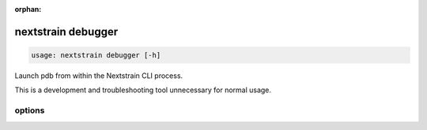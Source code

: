 :orphan:

.. default-role:: literal

.. role:: command-reference(ref)

.. program:: nextstrain debugger

.. _nextstrain debugger:

===================
nextstrain debugger
===================

.. code-block:: none

    usage: nextstrain debugger [-h]


Launch pdb from within the Nextstrain CLI process.

This is a development and troubleshooting tool unnecessary for normal usage.

options
=======



.. option:: -h, --help

    show this help message and exit


